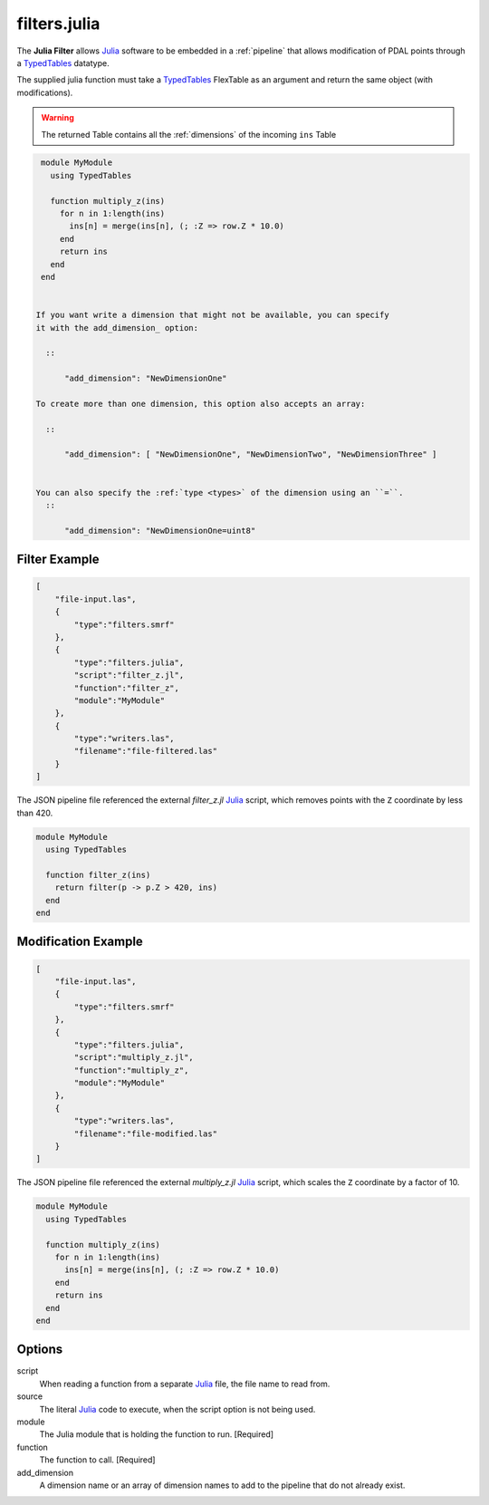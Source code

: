 .. _filters.julia:

filters.julia
==============

The **Julia Filter** allows `Julia`_ software to be embedded in a
:ref:`pipeline` that allows modification of PDAL points through a `TypedTables`_
datatype.

The supplied julia function must take a `TypedTables`_ FlexTable as an argument
and return the same object (with modifications).

.. warning::

    The returned Table contains all the :ref:`dimensions` of the incoming ``ins`` Table

.. plugin::

.. code-block:: julia

  module MyModule
    using TypedTables

    function multiply_z(ins)
      for n in 1:length(ins)
        ins[n] = merge(ins[n], (; :Z => row.Z * 10.0)
      end
      return ins
    end
  end


 If you want write a dimension that might not be available, you can specify
 it with the add_dimension_ option:

   ::

       "add_dimension": "NewDimensionOne"

 To create more than one dimension, this option also accepts an array:

   ::

       "add_dimension": [ "NewDimensionOne", "NewDimensionTwo", "NewDimensionThree" ]


 You can also specify the :ref:`type <types>` of the dimension using an ``=``.
   ::

       "add_dimension": "NewDimensionOne=uint8"


Filter Example
--------------------------------------------------------------------------------

.. code-block:: json

  [
      "file-input.las",
      {
          "type":"filters.smrf"
      },
      {
          "type":"filters.julia",
          "script":"filter_z.jl",
          "function":"filter_z",
          "module":"MyModule"
      },
      {
          "type":"writers.las",
          "filename":"file-filtered.las"
      }
  ]

The JSON pipeline file referenced the external `filter_z.jl` `Julia`_ script,
which removes points with the ``Z`` coordinate by less than 420.

.. code-block:: julia

  module MyModule
    using TypedTables

    function filter_z(ins)
      return filter(p -> p.Z > 420, ins)
    end
  end

Modification Example
--------------------------------------------------------------------------------

.. code-block:: json

  [
      "file-input.las",
      {
          "type":"filters.smrf"
      },
      {
          "type":"filters.julia",
          "script":"multiply_z.jl",
          "function":"multiply_z",
          "module":"MyModule"
      },
      {
          "type":"writers.las",
          "filename":"file-modified.las"
      }
  ]

The JSON pipeline file referenced the external `multiply_z.jl` `Julia`_ script,
which scales the ``Z`` coordinate by a factor of 10.

.. code-block:: julia

  module MyModule
    using TypedTables

    function multiply_z(ins)
      for n in 1:length(ins)
        ins[n] = merge(ins[n], (; :Z => row.Z * 10.0)
      end
      return ins
    end
  end

Options
--------------------------------------------------------------------------------

script
  When reading a function from a separate `Julia`_ file, the file name to read
  from.

source
  The literal `Julia`_ code to execute, when the script option is
  not being used.

module
  The Julia module that is holding the function to run. [Required]

function
  The function to call. [Required]

_`add_dimension`
  A dimension name or an array of dimension names to add to the pipeline that do not already exist.

.. _Julia: https://julialang.org/
.. _TypedTables: https://github.com/JuliaData/TypedTables.jl
